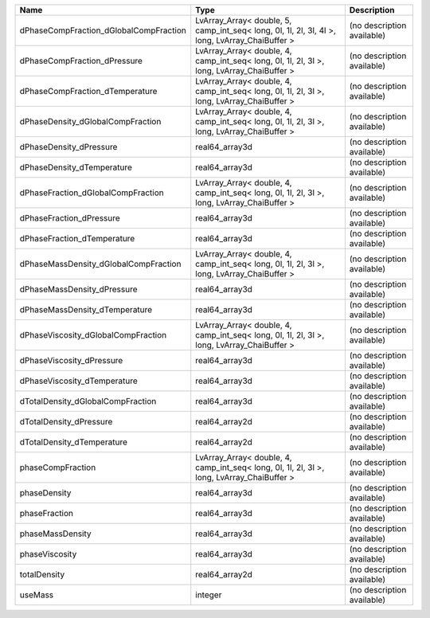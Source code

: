 

====================================== ============================================================================================== ========================== 
Name                                   Type                                                                                           Description                
====================================== ============================================================================================== ========================== 
dPhaseCompFraction_dGlobalCompFraction LvArray_Array< double, 5, camp_int_seq< long, 0l, 1l, 2l, 3l, 4l >, long, LvArray_ChaiBuffer > (no description available) 
dPhaseCompFraction_dPressure           LvArray_Array< double, 4, camp_int_seq< long, 0l, 1l, 2l, 3l >, long, LvArray_ChaiBuffer >     (no description available) 
dPhaseCompFraction_dTemperature        LvArray_Array< double, 4, camp_int_seq< long, 0l, 1l, 2l, 3l >, long, LvArray_ChaiBuffer >     (no description available) 
dPhaseDensity_dGlobalCompFraction      LvArray_Array< double, 4, camp_int_seq< long, 0l, 1l, 2l, 3l >, long, LvArray_ChaiBuffer >     (no description available) 
dPhaseDensity_dPressure                real64_array3d                                                                                 (no description available) 
dPhaseDensity_dTemperature             real64_array3d                                                                                 (no description available) 
dPhaseFraction_dGlobalCompFraction     LvArray_Array< double, 4, camp_int_seq< long, 0l, 1l, 2l, 3l >, long, LvArray_ChaiBuffer >     (no description available) 
dPhaseFraction_dPressure               real64_array3d                                                                                 (no description available) 
dPhaseFraction_dTemperature            real64_array3d                                                                                 (no description available) 
dPhaseMassDensity_dGlobalCompFraction  LvArray_Array< double, 4, camp_int_seq< long, 0l, 1l, 2l, 3l >, long, LvArray_ChaiBuffer >     (no description available) 
dPhaseMassDensity_dPressure            real64_array3d                                                                                 (no description available) 
dPhaseMassDensity_dTemperature         real64_array3d                                                                                 (no description available) 
dPhaseViscosity_dGlobalCompFraction    LvArray_Array< double, 4, camp_int_seq< long, 0l, 1l, 2l, 3l >, long, LvArray_ChaiBuffer >     (no description available) 
dPhaseViscosity_dPressure              real64_array3d                                                                                 (no description available) 
dPhaseViscosity_dTemperature           real64_array3d                                                                                 (no description available) 
dTotalDensity_dGlobalCompFraction      real64_array3d                                                                                 (no description available) 
dTotalDensity_dPressure                real64_array2d                                                                                 (no description available) 
dTotalDensity_dTemperature             real64_array2d                                                                                 (no description available) 
phaseCompFraction                      LvArray_Array< double, 4, camp_int_seq< long, 0l, 1l, 2l, 3l >, long, LvArray_ChaiBuffer >     (no description available) 
phaseDensity                           real64_array3d                                                                                 (no description available) 
phaseFraction                          real64_array3d                                                                                 (no description available) 
phaseMassDensity                       real64_array3d                                                                                 (no description available) 
phaseViscosity                         real64_array3d                                                                                 (no description available) 
totalDensity                           real64_array2d                                                                                 (no description available) 
useMass                                integer                                                                                        (no description available) 
====================================== ============================================================================================== ========================== 


